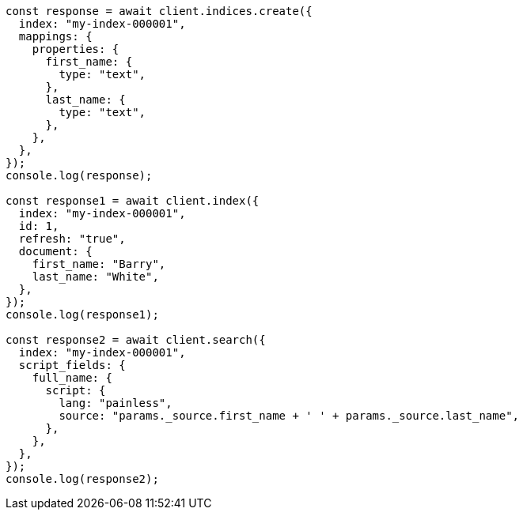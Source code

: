 // This file is autogenerated, DO NOT EDIT
// Use `node scripts/generate-docs-examples.js` to generate the docs examples

[source, js]
----
const response = await client.indices.create({
  index: "my-index-000001",
  mappings: {
    properties: {
      first_name: {
        type: "text",
      },
      last_name: {
        type: "text",
      },
    },
  },
});
console.log(response);

const response1 = await client.index({
  index: "my-index-000001",
  id: 1,
  refresh: "true",
  document: {
    first_name: "Barry",
    last_name: "White",
  },
});
console.log(response1);

const response2 = await client.search({
  index: "my-index-000001",
  script_fields: {
    full_name: {
      script: {
        lang: "painless",
        source: "params._source.first_name + ' ' + params._source.last_name",
      },
    },
  },
});
console.log(response2);
----
